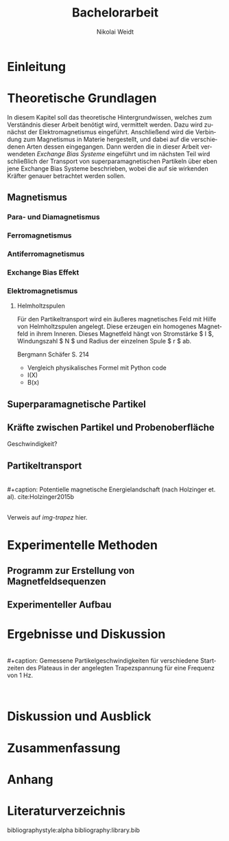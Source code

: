 #+Title: Bachelorarbeit
#+Author: Nikolai Weidt
#+Options: toc:2 tasks:t title:nil
#+Todo: TODO(t) | DONE(d)
#+EXCLUDE_TAGS: ignore
#+LANGUAGE: de

* Header                                                             :ignore:
   #+latex_class:scrbook
   #+latex_class_options:[page,pdftex,12pt,a4paper,twoside,openright]
   
   #+latex_header: \usepackage[latin1]{inputenc}
   #+latex_header: \usepackage[T1]{fontenc}
   #+latex_header: \usepackage[ngerman]{babel} 
   #+latex_header: \usepackage[top=2.5cm,bottom=2.5cm,left=2.5cm,right=2cm]{geometry}
   #+latex_header: \usepackage{color, xcolor}
   #+latex_header: \usepackage{float}
   #+latex_header: \usepackage{blindtext}
   #+latex_header: \usepackage{booktabs}
   #+latex_header: \usepackage[hidelinks]{hyperref}
   #+latex_header: \usepackage[onehalfspacing]{setspace}
   #+latex_header: \usepackage{graphicx}
   #+latex_header: \usepackage{amsmath,amssymb,amstext,bbm}
   #+latex_header: \usepackage[labelfont=bf, up, textfont=small, figurename=Abb., tablename=Tab.]{caption}
   #+latex_header: \usepackage[output-decimal-marker={,}]{siunitx}
   #+latex_header: \include{titlepage/titlepage}
  

* Andere Arbeiten                                                    :ignore:

** [[file:arbeiten/BAChJa.pdf][BAChJa]]

** [[file:arbeiten/Bachelorarbeit_MeRe.pdf][BAMeRe]]

** [[file:arbeiten/Meike%20Reginka%20-%20Masterarbeit%2015.06.18.pdf][MAMeRe]]

** [[file:arbeiten/Holzinger_2015_Diss%20Transport%20magnetischer%20Partikel%20durch%20ma%C3%9Fgeschneider....pdf][DissDeHo]]


*  Einleitung

\blindmathtrue
\blindtext

*  Theoretische Grundlagen

  In diesem Kapitel soll das theoretische Hintergrundwissen, welches zum Verständnis dieser Arbeit benötigt wird, vermittelt werden. Dazu wird zunächst der Elektromagnetismus eingeführt. Anschließend wird die Verbindung zum Magnetismus in Materie hergestellt, und dabei auf die verschiedenen Arten dessen eingegangen. Dann werden die in dieser Arbeit verwendeten //Exchange Bias Systeme// eingeführt und im nächsten Teil wird schließlich der Transport von superparamagnetischen Partikeln über eben jene Exchange Bias Systeme beschrieben, wobei die auf sie wirkenden Kräfter genauer betrachtet werden sollen.

 
**  Magnetismus

\begin{equation}
\vec{M} = \mathcal{X} * \vec{H}
\end{equation}

*** Para- und Diamagnetismus
    
   \blindtext 

*** Ferromagnetismus
    
   \blindtext 

*** Antiferromagnetismus
     
   \blindtext 
    
*** Exchange Bias Effekt

   \blindtext 
   
*** Elektromagnetismus

   \blindtext 
**** Helmholtzspulen
     Für den Partikeltransport wird ein äußeres magnetisches Feld mit Hilfe von Helmholtzspulen angelegt. Diese erzeugen ein homogenes Magnetfeld in ihrem Inneren. Dieses Magnetfeld hängt von Stromstärke $ I $, Windungszahl $ N $ und Radius der einzelnen Spule $ r $ ab.
     
\begin{equation}
   B = \mu_{0} * \frac{8 * I * N}{\sqrt{125}*r}
\end{equation}

     Bergmann Schäfer S. 214
     
- Vergleich physikalisches Formel mit Python code
- I(X)
- B(x)

  
**  Superparamagnetische Partikel

   \blindtext 

**  Kräfte zwischen Partikel und Probenoberfläche

   \blindtext 


Geschwindigkeit?

**  Partikeltransport

   \blindtext 
\\
#+caption: Potentielle magnetische Energielandschaft (nach Holzinger et. al). cite:Holzinger2015b
#+attr_latex: :placement [H] :width 0.5\textwidth
#+name: img-trapez
[[file:./img/trapez.jpeg]]
\\
\blindtext
Verweis auf [[img-trapez]] hier.

*  Experimentelle Methoden
  
\blindtext

**  Programm zur Erstellung von Magnetfeldsequenzen

   \blindtext 

** Experimenteller Aufbau
   
   \blindtext

*  Ergebnisse und Diskussion
  
  \blindtext 
  \\
  #+caption: Gemessene Partikelgeschwindigkeiten für verschiedene Startzeiten des Plateaus in der angelegten Trapezspannung für eine Frequenz von 1 Hz.
  #+attr_latex: :placement [!h] :width 0.55\textwidth
  #+name: img-v
  [[file:./img/v.png]]
  \\
  \blindtext 

  
*  Diskussion und Ausblick

   \blindtext 

*  Zusammenfassung

   \blindtext 

*  Anhang
  

* Literaturverzeichnis

  bibliographystyle:alpha
  bibliography:library.bib
